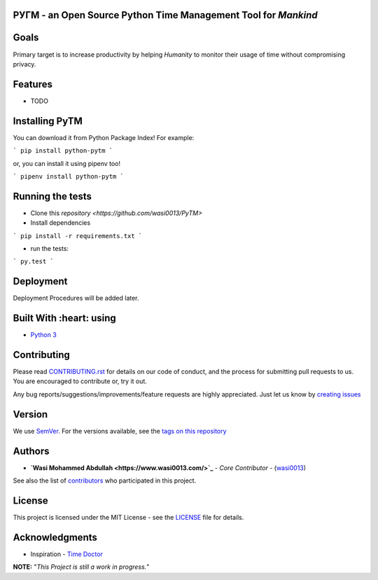  .. image:: https://github.com/wasi0013/PyTM/raw/master/ext/images/PyTM-logo.png
    :target: https://github.com/wasi0013/PyTM/
    :alt: PyTM - Logo




**PУΓM** - an **Open Source** Python Time Management Tool for *Mankind*
-----------------------------------------------------------------------

|Build Status| |image1| |image2| |image3| |image4| |image5|

.. |Build Status| image:: https://travis-ci.org/wasi0013/PyTM.png?branch=master
   :target: https://travis-ci.org/wasi0013/PyTM
.. |image1| image:: https://badge.fury.io/py/python-pytm.png
   :target: https://badge.fury.io/py/python-pytm
.. |image2| image:: https://img.shields.io/pypi/l/python-pytm.svg
   :target: https://pypi.org/project/python-pytm/
.. |image3| image:: https://img.shields.io/pypi/pyversions/python-pytm.svg
   :target: https://pypi.org/project/python-pytm/
.. |image4| image:: https://img.shields.io/github/contributors/wasi0013/PyTM.svg
   :target: https://github.com/wasi0013/PyTM/graphs/contributors
.. |image5| image:: https://img.shields.io/badge/join%20-slack-orange.svg
   :target: https://python-pytm.slack.com/



Goals  
-----

Primary target is to increase productivity by helping *Humanity* to monitor their usage of time
without compromising privacy.


Features
--------

* TODO 

Installing PyTM  
---------------
You can download it from Python Package Index! For example:  

```
pip install python-pytm
```

or, you can install it using pipenv too!  


```
pipenv install python-pytm
```


Running the tests
-----------------

* Clone this `repository <https://github.com/wasi0013/PyTM>`

* Install dependencies

```
pip install -r requirements.txt
```

* run the tests:

```
py.test
```

Deployment
----------

Deployment Procedures will be added later.

Built With :heart: using
------------------------

* `Python 3 <https://python.org/>`_

Contributing  
------------

Please read `CONTRIBUTING.rst <CONTRIBUTING.rst>`_ for details on our code of conduct, and the process for submitting pull requests to us. You are encouraged to contribute or, try it out. 

Any bug reports/suggestions/improvements/feature requests are highly appreciated. Just let us know by `creating issues <https://github.com/wasi0013/PyTM/issues/new/>`_

Version
-------
We use `SemVer <http://semver.org/>`_. For the versions available, see the `tags on this repository <https://github.com/wasi0013/PyTM/tags>`_

Authors
-------
* **`Wasi Mohammed Abdullah <https://www.wasi0013.com/>`_** - *Core Contributor* - (`wasi0013 <https://github.com/wasi0013>`_)

See also the list of `contributors <https://github.com/wasi0013/PyTM/contributors>`_ who participated in this project.

License
-------
This project is licensed under the MIT License - see the `LICENSE <LICENSE>`_ file for details.


Acknowledgments
---------------
* Inspiration -   `Time Doctor <https://www.timedoctor.com/>`_


**NOTE:** "*This Project is still a work in progress.*"
